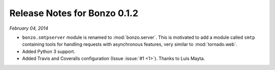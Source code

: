 Release Notes for Bonzo 0.1.2
=============================

*February 04, 2014*

- ``bonzo.smtpserver`` module is renamed to :mod:`bonzo.server`. This is
  motivated to add a module called ``smtp`` containing tools for handling
  requests with asynchronous features, very similar to :mod:`tornado.web`.
- Added Python 3 support.
- Added Travis and Coveralls configuration (Issue :issue:`#1 <1>`). Thanks to
  Luis Mayta.
